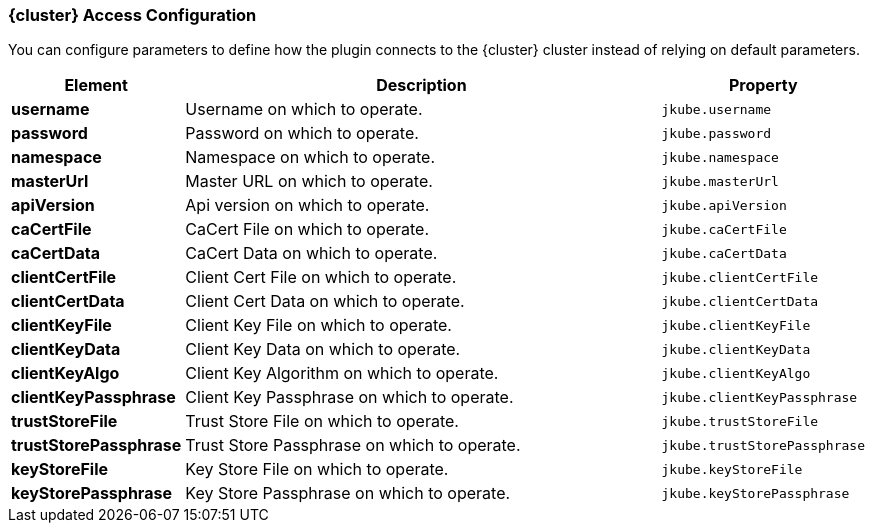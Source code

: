 
[[cluster-access-configuration]]
=== {cluster} Access Configuration

You can configure parameters to define how the plugin connects to the {cluster} cluster instead of relying on default parameters.

ifeval::["{plugin-type}" == "maven"]
[source,xml,indent=0,subs="verbatim,quotes,attributes"]
----
<configuration>
  <access>
    <username></username>
    <password></password>
    <masterUrl></masterUrl>
    <apiVersion></apiVersion>
  </access>
</configuration>
----
endif::[]

ifeval::["{plugin-type}" == "gradle"]
[source,groovy,subs="attributes+"]
----
kubernetes {
  access {
    username = ""
    password = ""
    masterUrl = ""
    apiVersion = ""
  }
}
----
endif::[]

[cols="1,5,1"]
|===
| Element | Description | Property

| *username*
| Username on which to operate.
| `jkube.username`

| *password*
| Password on which to operate.
| `jkube.password`

| *namespace*
| Namespace on which to operate.
| `jkube.namespace`

| *masterUrl*
| Master URL on which to operate.
| `jkube.masterUrl`

| *apiVersion*
| Api version on which to operate.
| `jkube.apiVersion`

| *caCertFile*
| CaCert File on which to operate.
| `jkube.caCertFile`

| *caCertData*
| CaCert Data on which to operate.
| `jkube.caCertData`

| *clientCertFile*
| Client Cert File on which to operate.
| `jkube.clientCertFile`

| *clientCertData*
| Client Cert Data on which to operate.
| `jkube.clientCertData`

| *clientKeyFile*
| Client Key File on which to operate.
| `jkube.clientKeyFile`

| *clientKeyData*
| Client Key Data on which to operate.
| `jkube.clientKeyData`

| *clientKeyAlgo*
| Client Key Algorithm on which to operate.
| `jkube.clientKeyAlgo`

| *clientKeyPassphrase*
| Client Key Passphrase on which to operate.
| `jkube.clientKeyPassphrase`

| *trustStoreFile*
| Trust Store File on which to operate.
| `jkube.trustStoreFile`

| *trustStorePassphrase*
| Trust Store Passphrase on which to operate.
| `jkube.trustStorePassphrase`

| *keyStoreFile*
| Key Store File on which to operate.
| `jkube.keyStoreFile`

| *keyStorePassphrase*
| Key Store Passphrase on which to operate.
| `jkube.keyStorePassphrase`
|===
